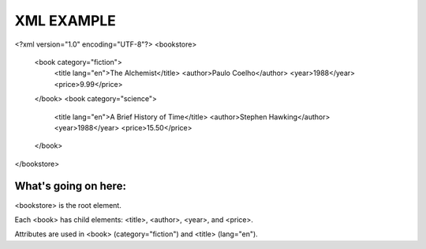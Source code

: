 XML EXAMPLE 
================

<?xml version="1.0" encoding="UTF-8"?>
<bookstore>
    <book category="fiction">
        <title lang="en">The Alchemist</title>
        <author>Paulo Coelho</author>
        <year>1988</year>
        <price>9.99</price>
    </book>
    <book category="science">
        <title lang="en">A Brief History of Time</title>
        <author>Stephen Hawking</author>
        <year>1988</year>
        <price>15.50</price>
    </book>
</bookstore>

What's going on here:
------------------------
<bookstore> is the root element.

Each <book> has child elements: <title>, <author>, <year>, and <price>.

Attributes are used in <book> (category="fiction") and <title> (lang="en").
